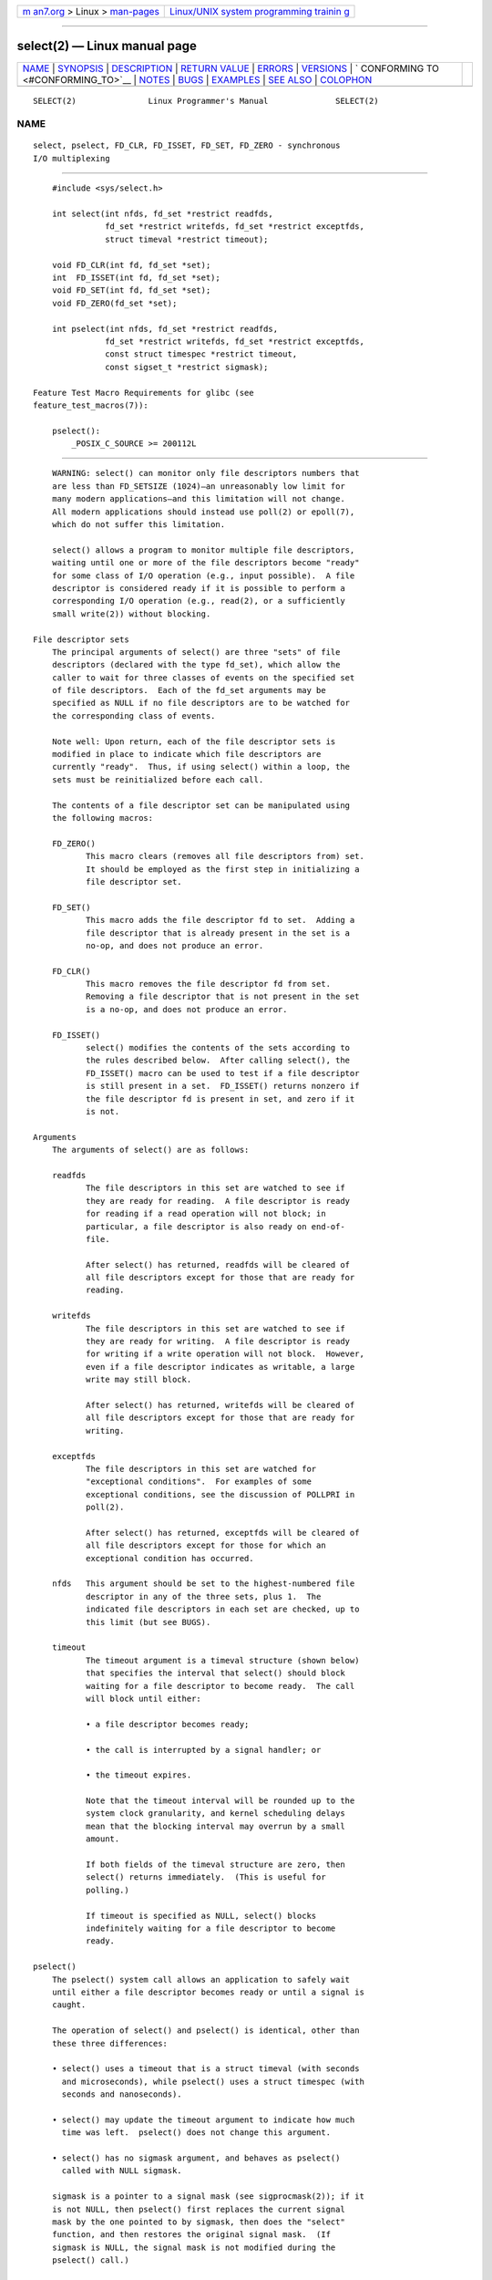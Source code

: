 .. container:: page-top

.. container:: nav-bar

   +----------------------------------+----------------------------------+
   | `m                               | `Linux/UNIX system programming   |
   | an7.org <../../../index.html>`__ | trainin                          |
   | > Linux >                        | g <http://man7.org/training/>`__ |
   | `man-pages <../index.html>`__    |                                  |
   +----------------------------------+----------------------------------+

--------------

select(2) — Linux manual page
=============================

+-----------------------------------+-----------------------------------+
| `NAME <#NAME>`__ \|               |                                   |
| `SYNOPSIS <#SYNOPSIS>`__ \|       |                                   |
| `DESCRIPTION <#DESCRIPTION>`__ \| |                                   |
| `RETURN VALUE <#RETURN_VALUE>`__  |                                   |
| \| `ERRORS <#ERRORS>`__ \|        |                                   |
| `VERSIONS <#VERSIONS>`__ \|       |                                   |
| `                                 |                                   |
| CONFORMING TO <#CONFORMING_TO>`__ |                                   |
| \| `NOTES <#NOTES>`__ \|          |                                   |
| `BUGS <#BUGS>`__ \|               |                                   |
| `EXAMPLES <#EXAMPLES>`__ \|       |                                   |
| `SEE ALSO <#SEE_ALSO>`__ \|       |                                   |
| `COLOPHON <#COLOPHON>`__          |                                   |
+-----------------------------------+-----------------------------------+
| .. container:: man-search-box     |                                   |
+-----------------------------------+-----------------------------------+

::

   SELECT(2)               Linux Programmer's Manual              SELECT(2)

NAME
-------------------------------------------------

::

          select, pselect, FD_CLR, FD_ISSET, FD_SET, FD_ZERO - synchronous
          I/O multiplexing


---------------------------------------------------------

::

          #include <sys/select.h>

          int select(int nfds, fd_set *restrict readfds,
                     fd_set *restrict writefds, fd_set *restrict exceptfds,
                     struct timeval *restrict timeout);

          void FD_CLR(int fd, fd_set *set);
          int  FD_ISSET(int fd, fd_set *set);
          void FD_SET(int fd, fd_set *set);
          void FD_ZERO(fd_set *set);

          int pselect(int nfds, fd_set *restrict readfds,
                     fd_set *restrict writefds, fd_set *restrict exceptfds,
                     const struct timespec *restrict timeout,
                     const sigset_t *restrict sigmask);

      Feature Test Macro Requirements for glibc (see
      feature_test_macros(7)):

          pselect():
              _POSIX_C_SOURCE >= 200112L


---------------------------------------------------------------

::

          WARNING: select() can monitor only file descriptors numbers that
          are less than FD_SETSIZE (1024)—an unreasonably low limit for
          many modern applications—and this limitation will not change.
          All modern applications should instead use poll(2) or epoll(7),
          which do not suffer this limitation.

          select() allows a program to monitor multiple file descriptors,
          waiting until one or more of the file descriptors become "ready"
          for some class of I/O operation (e.g., input possible).  A file
          descriptor is considered ready if it is possible to perform a
          corresponding I/O operation (e.g., read(2), or a sufficiently
          small write(2)) without blocking.

      File descriptor sets
          The principal arguments of select() are three "sets" of file
          descriptors (declared with the type fd_set), which allow the
          caller to wait for three classes of events on the specified set
          of file descriptors.  Each of the fd_set arguments may be
          specified as NULL if no file descriptors are to be watched for
          the corresponding class of events.

          Note well: Upon return, each of the file descriptor sets is
          modified in place to indicate which file descriptors are
          currently "ready".  Thus, if using select() within a loop, the
          sets must be reinitialized before each call.

          The contents of a file descriptor set can be manipulated using
          the following macros:

          FD_ZERO()
                 This macro clears (removes all file descriptors from) set.
                 It should be employed as the first step in initializing a
                 file descriptor set.

          FD_SET()
                 This macro adds the file descriptor fd to set.  Adding a
                 file descriptor that is already present in the set is a
                 no-op, and does not produce an error.

          FD_CLR()
                 This macro removes the file descriptor fd from set.
                 Removing a file descriptor that is not present in the set
                 is a no-op, and does not produce an error.

          FD_ISSET()
                 select() modifies the contents of the sets according to
                 the rules described below.  After calling select(), the
                 FD_ISSET() macro can be used to test if a file descriptor
                 is still present in a set.  FD_ISSET() returns nonzero if
                 the file descriptor fd is present in set, and zero if it
                 is not.

      Arguments
          The arguments of select() are as follows:

          readfds
                 The file descriptors in this set are watched to see if
                 they are ready for reading.  A file descriptor is ready
                 for reading if a read operation will not block; in
                 particular, a file descriptor is also ready on end-of-
                 file.

                 After select() has returned, readfds will be cleared of
                 all file descriptors except for those that are ready for
                 reading.

          writefds
                 The file descriptors in this set are watched to see if
                 they are ready for writing.  A file descriptor is ready
                 for writing if a write operation will not block.  However,
                 even if a file descriptor indicates as writable, a large
                 write may still block.

                 After select() has returned, writefds will be cleared of
                 all file descriptors except for those that are ready for
                 writing.

          exceptfds
                 The file descriptors in this set are watched for
                 "exceptional conditions".  For examples of some
                 exceptional conditions, see the discussion of POLLPRI in
                 poll(2).

                 After select() has returned, exceptfds will be cleared of
                 all file descriptors except for those for which an
                 exceptional condition has occurred.

          nfds   This argument should be set to the highest-numbered file
                 descriptor in any of the three sets, plus 1.  The
                 indicated file descriptors in each set are checked, up to
                 this limit (but see BUGS).

          timeout
                 The timeout argument is a timeval structure (shown below)
                 that specifies the interval that select() should block
                 waiting for a file descriptor to become ready.  The call
                 will block until either:

                 • a file descriptor becomes ready;

                 • the call is interrupted by a signal handler; or

                 • the timeout expires.

                 Note that the timeout interval will be rounded up to the
                 system clock granularity, and kernel scheduling delays
                 mean that the blocking interval may overrun by a small
                 amount.

                 If both fields of the timeval structure are zero, then
                 select() returns immediately.  (This is useful for
                 polling.)

                 If timeout is specified as NULL, select() blocks
                 indefinitely waiting for a file descriptor to become
                 ready.

      pselect()
          The pselect() system call allows an application to safely wait
          until either a file descriptor becomes ready or until a signal is
          caught.

          The operation of select() and pselect() is identical, other than
          these three differences:

          • select() uses a timeout that is a struct timeval (with seconds
            and microseconds), while pselect() uses a struct timespec (with
            seconds and nanoseconds).

          • select() may update the timeout argument to indicate how much
            time was left.  pselect() does not change this argument.

          • select() has no sigmask argument, and behaves as pselect()
            called with NULL sigmask.

          sigmask is a pointer to a signal mask (see sigprocmask(2)); if it
          is not NULL, then pselect() first replaces the current signal
          mask by the one pointed to by sigmask, then does the "select"
          function, and then restores the original signal mask.  (If
          sigmask is NULL, the signal mask is not modified during the
          pselect() call.)

          Other than the difference in the precision of the timeout
          argument, the following pselect() call:

              ready = pselect(nfds, &readfds, &writefds, &exceptfds,
                              timeout, &sigmask);

          is equivalent to atomically executing the following calls:

              sigset_t origmask;

              pthread_sigmask(SIG_SETMASK, &sigmask, &origmask);
              ready = select(nfds, &readfds, &writefds, &exceptfds, timeout);
              pthread_sigmask(SIG_SETMASK, &origmask, NULL);

          The reason that pselect() is needed is that if one wants to wait
          for either a signal or for a file descriptor to become ready,
          then an atomic test is needed to prevent race conditions.
          (Suppose the signal handler sets a global flag and returns.  Then
          a test of this global flag followed by a call of select() could
          hang indefinitely if the signal arrived just after the test but
          just before the call.  By contrast, pselect() allows one to first
          block signals, handle the signals that have come in, then call
          pselect() with the desired sigmask, avoiding the race.)

      The timeout
          The timeout argument for select() is a structure of the following
          type:

              struct timeval {
                  time_t      tv_sec;         /* seconds */
                  suseconds_t tv_usec;        /* microseconds */
              };

          The corresponding argument for pselect() has the following type:

              struct timespec {
                  time_t      tv_sec;         /* seconds */
                  long        tv_nsec;        /* nanoseconds */
              };

          On Linux, select() modifies timeout to reflect the amount of time
          not slept; most other implementations do not do this.  (POSIX.1
          permits either behavior.)  This causes problems both when Linux
          code which reads timeout is ported to other operating systems,
          and when code is ported to Linux that reuses a struct timeval for
          multiple select()s in a loop without reinitializing it.  Consider
          timeout to be undefined after select() returns.


-----------------------------------------------------------------

::

          On success, select() and pselect() return the number of file
          descriptors contained in the three returned descriptor sets (that
          is, the total number of bits that are set in readfds, writefds,
          exceptfds).  The return value may be zero if the timeout expired
          before any file descriptors became ready.

          On error, -1 is returned, and errno is set to indicate the error;
          the file descriptor sets are unmodified, and timeout becomes
          undefined.


-----------------------------------------------------

::

          EBADF  An invalid file descriptor was given in one of the sets.
                 (Perhaps a file descriptor that was already closed, or one
                 on which an error has occurred.)  However, see BUGS.

          EINTR  A signal was caught; see signal(7).

          EINVAL nfds is negative or exceeds the RLIMIT_NOFILE resource
                 limit (see getrlimit(2)).

          EINVAL The value contained within timeout is invalid.

          ENOMEM Unable to allocate memory for internal tables.


---------------------------------------------------------

::

          pselect() was added to Linux in kernel 2.6.16.  Prior to this,
          pselect() was emulated in glibc (but see BUGS).


-------------------------------------------------------------------

::

          select() conforms to POSIX.1-2001, POSIX.1-2008, and 4.4BSD
          (select() first appeared in 4.2BSD).  Generally portable to/from
          non-BSD systems supporting clones of the BSD socket layer
          (including System V variants).  However, note that the System V
          variant typically sets the timeout variable before returning, but
          the BSD variant does not.

          pselect() is defined in POSIX.1g, and in POSIX.1-2001 and
          POSIX.1-2008.


---------------------------------------------------

::

          An fd_set is a fixed size buffer.  Executing FD_CLR() or FD_SET()
          with a value of fd that is negative or is equal to or larger than
          FD_SETSIZE will result in undefined behavior.  Moreover, POSIX
          requires fd to be a valid file descriptor.

          The operation of select() and pselect() is not affected by the
          O_NONBLOCK flag.

          On some other UNIX systems, select() can fail with the error
          EAGAIN if the system fails to allocate kernel-internal resources,
          rather than ENOMEM as Linux does.  POSIX specifies this error for
          poll(2), but not for select().  Portable programs may wish to
          check for EAGAIN and loop, just as with EINTR.

      The self-pipe trick
          On systems that lack pselect(), reliable (and more portable)
          signal trapping can be achieved using the self-pipe trick.  In
          this technique, a signal handler writes a byte to a pipe whose
          other end is monitored by select() in the main program.  (To
          avoid possibly blocking when writing to a pipe that may be full
          or reading from a pipe that may be empty, nonblocking I/O is used
          when reading from and writing to the pipe.)

      Emulating usleep(3)
          Before the advent of usleep(3), some code employed a call to
          select() with all three sets empty, nfds zero, and a non-NULL
          timeout as a fairly portable way to sleep with subsecond
          precision.

      Correspondence between select() and poll() notifications
          Within the Linux kernel source, we find the following definitions
          which show the correspondence between the readable, writable, and
          exceptional condition notifications of select() and the event
          notifications provided by poll(2) and epoll(7):

              #define POLLIN_SET  (EPOLLRDNORM | EPOLLRDBAND | EPOLLIN |
                                   EPOLLHUP | EPOLLERR)
                                 /* Ready for reading */
              #define POLLOUT_SET (EPOLLWRBAND | EPOLLWRNORM | EPOLLOUT |
                                   EPOLLERR)
                                 /* Ready for writing */
              #define POLLEX_SET  (EPOLLPRI)
                                 /* Exceptional condition */

      Multithreaded applications
          If a file descriptor being monitored by select() is closed in
          another thread, the result is unspecified.  On some UNIX systems,
          select() unblocks and returns, with an indication that the file
          descriptor is ready (a subsequent I/O operation will likely fail
          with an error, unless another process reopens file descriptor
          between the time select() returned and the I/O operation is
          performed).  On Linux (and some other systems), closing the file
          descriptor in another thread has no effect on select().  In
          summary, any application that relies on a particular behavior in
          this scenario must be considered buggy.

      C library/kernel differences
          The Linux kernel allows file descriptor sets of arbitrary size,
          determining the length of the sets to be checked from the value
          of nfds.  However, in the glibc implementation, the fd_set type
          is fixed in size.  See also BUGS.

          The pselect() interface described in this page is implemented by
          glibc.  The underlying Linux system call is named pselect6().
          This system call has somewhat different behavior from the glibc
          wrapper function.

          The Linux pselect6() system call modifies its timeout argument.
          However, the glibc wrapper function hides this behavior by using
          a local variable for the timeout argument that is passed to the
          system call.  Thus, the glibc pselect() function does not modify
          its timeout argument; this is the behavior required by
          POSIX.1-2001.

          The final argument of the pselect6() system call is not a
          sigset_t * pointer, but is instead a structure of the form:

              struct {
                  const kernel_sigset_t *ss;   /* Pointer to signal set */
                  size_t ss_len;               /* Size (in bytes) of object
                                                  pointed to by 'ss' */
              };

          This allows the system call to obtain both a pointer to the
          signal set and its size, while allowing for the fact that most
          architectures support a maximum of 6 arguments to a system call.
          See sigprocmask(2) for a discussion of the difference between the
          kernel and libc notion of the signal set.

      Historical glibc details
          Glibc 2.0 provided an incorrect version of pselect() that did not
          take a sigmask argument.

          In glibc versions 2.1 to 2.2.1, one must define _GNU_SOURCE in
          order to obtain the declaration of pselect() from <sys/select.h>.


-------------------------------------------------

::

          POSIX allows an implementation to define an upper limit,
          advertised via the constant FD_SETSIZE, on the range of file
          descriptors that can be specified in a file descriptor set.  The
          Linux kernel imposes no fixed limit, but the glibc implementation
          makes fd_set a fixed-size type, with FD_SETSIZE defined as 1024,
          and the FD_*() macros operating according to that limit.  To
          monitor file descriptors greater than 1023, use poll(2) or
          epoll(7) instead.

          The implementation of the fd_set arguments as value-result
          arguments is a design error that is avoided in poll(2) and
          epoll(7).

          According to POSIX, select() should check all specified file
          descriptors in the three file descriptor sets, up to the limit
          nfds-1.  However, the current implementation ignores any file
          descriptor in these sets that is greater than the maximum file
          descriptor number that the process currently has open.  According
          to POSIX, any such file descriptor that is specified in one of
          the sets should result in the error EBADF.

          Starting with version 2.1, glibc provided an emulation of
          pselect() that was implemented using sigprocmask(2) and select().
          This implementation remained vulnerable to the very race
          condition that pselect() was designed to prevent.  Modern
          versions of glibc use the (race-free) pselect() system call on
          kernels where it is provided.

          On Linux, select() may report a socket file descriptor as "ready
          for reading", while nevertheless a subsequent read blocks.  This
          could for example happen when data has arrived but upon
          examination has the wrong checksum and is discarded.  There may
          be other circumstances in which a file descriptor is spuriously
          reported as ready.  Thus it may be safer to use O_NONBLOCK on
          sockets that should not block.

          On Linux, select() also modifies timeout if the call is
          interrupted by a signal handler (i.e., the EINTR error return).
          This is not permitted by POSIX.1.  The Linux pselect() system
          call has the same behavior, but the glibc wrapper hides this
          behavior by internally copying the timeout to a local variable
          and passing that variable to the system call.


---------------------------------------------------------

::

          #include <stdio.h>
          #include <stdlib.h>
          #include <sys/select.h>

          int
          main(void)
          {
              fd_set rfds;
              struct timeval tv;
              int retval;

              /* Watch stdin (fd 0) to see when it has input. */

              FD_ZERO(&rfds);
              FD_SET(0, &rfds);

              /* Wait up to five seconds. */

              tv.tv_sec = 5;
              tv.tv_usec = 0;

              retval = select(1, &rfds, NULL, NULL, &tv);
              /* Don't rely on the value of tv now! */

              if (retval == -1)
                  perror("select()");
              else if (retval)
                  printf("Data is available now.\n");
                  /* FD_ISSET(0, &rfds) will be true. */
              else
                  printf("No data within five seconds.\n");

              exit(EXIT_SUCCESS);
          }


---------------------------------------------------------

::

          accept(2), connect(2), poll(2), read(2), recv(2),
          restart_syscall(2), send(2), sigprocmask(2), write(2), epoll(7),
          time(7)

          For a tutorial with discussion and examples, see select_tut(2).

COLOPHON
---------------------------------------------------------

::

          This page is part of release 5.13 of the Linux man-pages project.
          A description of the project, information about reporting bugs,
          and the latest version of this page, can be found at
          https://www.kernel.org/doc/man-pages/.

   Linux                          2021-03-22                      SELECT(2)

--------------

Pages that refer to this page: `strace(1) <../man1/strace.1.html>`__, 
`accept(2) <../man2/accept.2.html>`__, 
`alarm(2) <../man2/alarm.2.html>`__, 
`connect(2) <../man2/connect.2.html>`__, 
`epoll_wait(2) <../man2/epoll_wait.2.html>`__, 
`eventfd(2) <../man2/eventfd.2.html>`__, 
`fcntl(2) <../man2/fcntl.2.html>`__, 
`futex(2) <../man2/futex.2.html>`__, 
`ioctl_tty(2) <../man2/ioctl_tty.2.html>`__, 
`migrate_pages(2) <../man2/migrate_pages.2.html>`__, 
`open(2) <../man2/open.2.html>`__, 
`pause(2) <../man2/pause.2.html>`__, 
`perf_event_open(2) <../man2/perf_event_open.2.html>`__, 
`perfmonctl(2) <../man2/perfmonctl.2.html>`__, 
`personality(2) <../man2/personality.2.html>`__, 
`pidfd_open(2) <../man2/pidfd_open.2.html>`__, 
`poll(2) <../man2/poll.2.html>`__, 
`prctl(2) <../man2/prctl.2.html>`__, 
`read(2) <../man2/read.2.html>`__,  `recv(2) <../man2/recv.2.html>`__, 
`restart_syscall(2) <../man2/restart_syscall.2.html>`__, 
`seccomp_unotify(2) <../man2/seccomp_unotify.2.html>`__, 
`select_tut(2) <../man2/select_tut.2.html>`__, 
`send(2) <../man2/send.2.html>`__, 
`signalfd(2) <../man2/signalfd.2.html>`__, 
`socket(2) <../man2/socket.2.html>`__, 
`syscalls(2) <../man2/syscalls.2.html>`__, 
`timerfd_create(2) <../man2/timerfd_create.2.html>`__, 
`userfaultfd(2) <../man2/userfaultfd.2.html>`__, 
`write(2) <../man2/write.2.html>`__, 
`avc_netlink_loop(3) <../man3/avc_netlink_loop.3.html>`__, 
`ldap_get_option(3) <../man3/ldap_get_option.3.html>`__, 
`ldap_result(3) <../man3/ldap_result.3.html>`__, 
`pcap(3pcap) <../man3/pcap.3pcap.html>`__, 
`pcap_get_required_select_timeout(3pcap) <../man3/pcap_get_required_select_timeout.3pcap.html>`__, 
`pcap_get_selectable_fd(3pcap) <../man3/pcap_get_selectable_fd.3pcap.html>`__, 
`pmrecord(3) <../man3/pmrecord.3.html>`__, 
`pmtime(3) <../man3/pmtime.3.html>`__, 
`rpc(3) <../man3/rpc.3.html>`__, 
`sctp_connectx(3) <../man3/sctp_connectx.3.html>`__, 
`ualarm(3) <../man3/ualarm.3.html>`__, 
`usleep(3) <../man3/usleep.3.html>`__, 
`random(4) <../man4/random.4.html>`__, 
`rtc(4) <../man4/rtc.4.html>`__,  `proc(5) <../man5/proc.5.html>`__, 
`slapd-asyncmeta(5) <../man5/slapd-asyncmeta.5.html>`__, 
`slapd-ldap(5) <../man5/slapd-ldap.5.html>`__, 
`slapd-meta(5) <../man5/slapd-meta.5.html>`__, 
`systemd.exec(5) <../man5/systemd.exec.5.html>`__, 
`epoll(7) <../man7/epoll.7.html>`__, 
`fanotify(7) <../man7/fanotify.7.html>`__, 
`inotify(7) <../man7/inotify.7.html>`__, 
`mq_overview(7) <../man7/mq_overview.7.html>`__, 
`pipe(7) <../man7/pipe.7.html>`__,  `pty(7) <../man7/pty.7.html>`__, 
`signal(7) <../man7/signal.7.html>`__, 
`signal-safety(7) <../man7/signal-safety.7.html>`__, 
`socket(7) <../man7/socket.7.html>`__, 
`system_data_types(7) <../man7/system_data_types.7.html>`__, 
`tcp(7) <../man7/tcp.7.html>`__,  `time(7) <../man7/time.7.html>`__, 
`udp(7) <../man7/udp.7.html>`__, 
`setarch(8) <../man8/setarch.8.html>`__

--------------

`Copyright and license for this manual
page <../man2/select.2.license.html>`__

--------------

.. container:: footer

   +-----------------------+-----------------------+-----------------------+
   | HTML rendering        |                       | |Cover of TLPI|       |
   | created 2021-08-27 by |                       |                       |
   | `Michael              |                       |                       |
   | Ker                   |                       |                       |
   | risk <https://man7.or |                       |                       |
   | g/mtk/index.html>`__, |                       |                       |
   | author of `The Linux  |                       |                       |
   | Programming           |                       |                       |
   | Interface <https:     |                       |                       |
   | //man7.org/tlpi/>`__, |                       |                       |
   | maintainer of the     |                       |                       |
   | `Linux man-pages      |                       |                       |
   | project <             |                       |                       |
   | https://www.kernel.or |                       |                       |
   | g/doc/man-pages/>`__. |                       |                       |
   |                       |                       |                       |
   | For details of        |                       |                       |
   | in-depth **Linux/UNIX |                       |                       |
   | system programming    |                       |                       |
   | training courses**    |                       |                       |
   | that I teach, look    |                       |                       |
   | `here <https://ma     |                       |                       |
   | n7.org/training/>`__. |                       |                       |
   |                       |                       |                       |
   | Hosting by `jambit    |                       |                       |
   | GmbH                  |                       |                       |
   | <https://www.jambit.c |                       |                       |
   | om/index_en.html>`__. |                       |                       |
   +-----------------------+-----------------------+-----------------------+

--------------

.. container:: statcounter

   |Web Analytics Made Easy - StatCounter|

.. |Cover of TLPI| image:: https://man7.org/tlpi/cover/TLPI-front-cover-vsmall.png
   :target: https://man7.org/tlpi/
.. |Web Analytics Made Easy - StatCounter| image:: https://c.statcounter.com/7422636/0/9b6714ff/1/
   :class: statcounter
   :target: https://statcounter.com/
